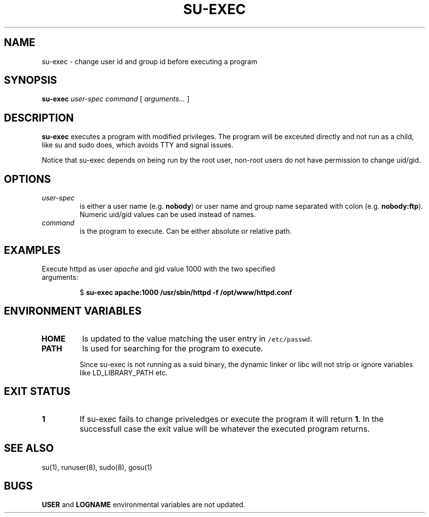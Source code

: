 .TH SU-EXEC 8 "14 Oct 2017"

.SH NAME
su-exec \- change user id and group id before executing a program

.SH SYNOPSIS
\fBsu-exec\fP \fIuser-spec\fP \fIcommand\fP [ \fIarguments...\fP ]

.SH DESCRIPTION
\fBsu-exec\fP executes a program with modified privileges. The program
will be exceuted directly and not run as a child, like su and sudo does,
which avoids TTY and signal issues.

Notice that su-exec depends on being run by the root user, non-root
users do not have permission to change uid/gid.

.SH OPTIONS
.TP
\fIuser-spec\fP
is either a user name (e.g. \fBnobody\fP) or user name and group name
separated with colon (e.g. \fBnobody:ftp\fP). Numeric uid/gid values
can be used instead of names.

.TP
\fIcommand\fP
is the program to execute. Can be either absolute or relative path.

.SH EXAMPLES

.TP
Execute httpd as user \fIapache\fP and gid value 1000 with the two specified arguments:

$ \fBsu-exec apache:1000 /usr/sbin/httpd -f /opt/www/httpd.conf\fP

.SH ENVIRONMENT VARIABLES

.TP
\fBHOME\fP
Is updated to the value matching the user entry in \fC/etc/passwd\fP.

.TP
\fBPATH\fP
Is used for searching for the program to execute.

Since su-exec is not running as a suid binary, the dynamic linker or
libc will not strip or ignore variables like LD_LIBRARY_PATH etc.

.SH EXIT STATUS
.TP
\fB1\fP
If \fbsu-exec\fR fails to change priveledges or execute the program it
will return \fB1\fP. In the successfull case the exit value will be
whatever the executed program returns.

.SH "SEE ALSO"
su(1), runuser(8), sudo(8), gosu(1)

.SH BUGS
\fBUSER\fP and \fBLOGNAME\fP environmental variables are not updated.
